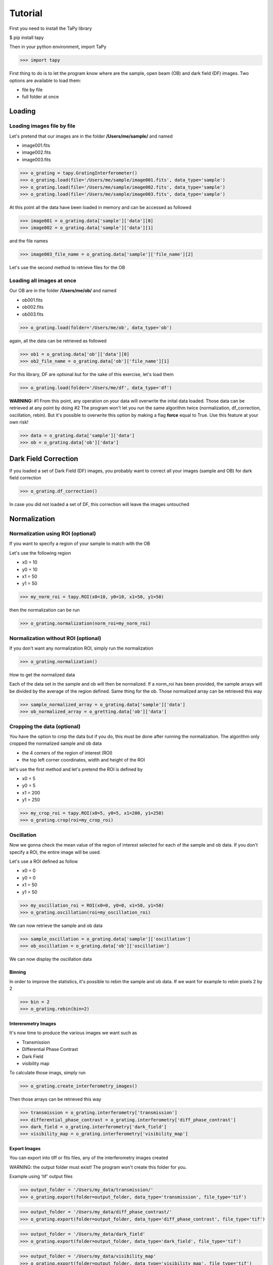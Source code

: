 ********
Tutorial
********

First you need to install the TaPy library

$ pip install tapy

Then in your python environment, import TaPy

>>> import tapy

First thing to do is to let the program know where are the sample, open beam (OB) and dark field (DF) images. 
Two options are available to load them:

* file by file
* full folder at once

Loading
#######
  
Loading images file by file
***************************

Let's pretend that our images are in the folder **/Users/me/sample/** and named 

- image001.fits
- image002.fits
- image003.fits

>>> o_grating = tapy.GratingInterferometer()
>>> o_grating.load(file='/Users/me/sample/image001.fits', data_type='sample')
>>> o_grating.load(file='/Users/me/sample/image002.fits', data_type='sample')
>>> o_grating.load(file='/Users/me/sample/image003.fits', data_type='sample')

At this point all the data have been loaded in memory and can be accessed as followed

>>> image001 = o_grating.data['sample']['data'][0]
>>> image002 = o_grating.data['sample']['data'][1]

and the file names

>>> image003_file_name = o_grating.data['sample']['file_name'][2]

Let's use the second method to retrieve files for the OB

Loading all images at once
**************************

Our OB are in the folder **/Users/me/ob/** and named

- ob001.fits
- ob002.fits
- ob003.fits

>>> o_grating.load(folder='/Users/me/ob', data_type='ob')

again, all the data can be retrieved as followed

>>> ob1 = o_grating.data['ob']['data'][0]
>>> ob2_file_name = o_grating.data['ob']['file_name'][1]

For this library, DF are optional but for the sake of this exercise, let's load them 

>>> o_grating.load(folder='/Users/me/df', data_type='df')

**WARNING:**
#1 From this point, any operation on your data will overwrite the inital data loaded. Those
data can be retrieved at any point by doing
#2 The program won't let you run the same algorithm twice (normalization, df_correction, 
oscillation, rebin). But it's possible to overwrite this option by making a flag **force**
equal to True. Use this feature at your own risk!

>>> data = o_grating.data['sample']['data']
>>> ob = o_grating.data['ob']['data']

Dark Field Correction
#####################

If you loaded a set of Dark Field (DF) images, you probably want to correct all your
images (sample and OB) for dark field correction

>>> o_grating.df_correction()

In case you did not loaded a set of DF, this correction will leave the images untouched

Normalization
#############

Normalization using ROI (optional)
**********************************

If you want to specify a region of your sample to match with the OB

Let's use the following region 

- x0 = 10
- y0 = 10
- x1 = 50
- y1 = 50

>>> my_norm_roi = tapy.ROI(x0=10, y0=10, x1=50, y1=50)

then the normalization can be run

>>> o_grating.normalization(norm_roi=my_norm_roi)

Normalization without ROI (optional)
************************************

If you don't want any normalization ROI, simply run the normalization

>>> o_grating.normalization()

How to get the normalized data

Each of the data set in the sample and ob will then be normalized.
If a norm_roi has been provided, the sample arrays will be divided by the average of the 
region defined. Same thing for the ob. Those normalized array can be retrieved this way

>>> sample_normalized_array = o_grating.data['sample']['data']
>>> ob_normalized_array = o_gretting.data['ob']['data']

Cropping the data (optional)
****************************

You have the option to crop the data but if you do, this must be done after running the normalization. 
The algorithm only cropped the normalized sample and ob data

- the 4 corners of the region of interest (ROI)
- the top left corner coordinates, width and height of the ROI

let's use the first method and let's pretend the ROI is defined by

- x0 = 5
- y0 = 5
- x1 = 200
- y1 = 250

>>> my_crop_roi = tapy.ROI(x0=5, y0=5, x1=200, y1=250)
>>> o_grating.crop(roi=my_crop_roi)

Oscillation
***********

Now we gonna check the mean value of the region of interest selected for each of the sample
and ob data.
If you don't specify a ROI, the entire image will be used.

Let's use a ROI defined as follow

- x0 = 0
- y0 = 0
- x1 = 50
- y1 = 50

>>> my_oscillation_roi = ROI(x0=0, y0=0, x1=50, y1=50)
>>> o_grating.oscillation(roi=my_oscillation_roi)

We can now retrieve the sample and ob data

>>> sample_oscillation = o_grating.data['sample']['oscillation']
>>> ob_oscillation = o_grating.data['ob']['oscillation']

We can now display the oscillation data

Binning
=======

In order to improve the statistics, it's possible to rebin the sample and ob data. 
If we want for example to rebin pixels 2 by 2

>>> bin = 2
>>> o_grating.rebin(bin=2)

Intererometry Images
====================

It's now time to produce the various images we want such as

- Transmission
- Differential Phase Contrast
- Dark Field
- visibility map

To calculate those imags, simply run

>>> o_grating.create_interferometry_images()

Then those arrays can be retrieved this way

>>> transmission = o_grating.interferometry['transmission']
>>> differential_phase_contrast = o_grating.interferometry['diff_phase_contrast']
>>> dark_field = o_grating.interferometry['dark_field']
>>> visibility_map = o_grating.interferometry['visibility_map']

Export Images
=============

You can export into tiff or fits files, any of the interferometry images created

WARNING: the output folder must exist! The program won't create this folder for you.

Example using 'tif' output files

>>> output_folder = '/Users/my_data/transmission/'
>>> o_grating.export(folder=output_folder, data_type='transmission', file_type='tif')

>>> output_folder = '/Users/my_data/diff_phase_contrast/'
>>> o_grating.export(folder=output_folder, data_type='diff_phase_contrast', file_type='tif')

>>> output_folder = '/Users/my_data/dark_field'
>>> o_grating.export(folder=output_folder, data_type='dark_field', file_type='tif')

>>> output_folder = '/Users/my_data/visibility_map'
>>> o_grating.export(folder=output_folder, data_type='visibility_map', file_type='tif')

For 'fits' output, just replaced the file_type by 'fits'

>>> output_folder = '/Users/my_data/transmission/'
>>> o_grating.export(folder=output_folder, data_type='transmission', file_type='fits')
